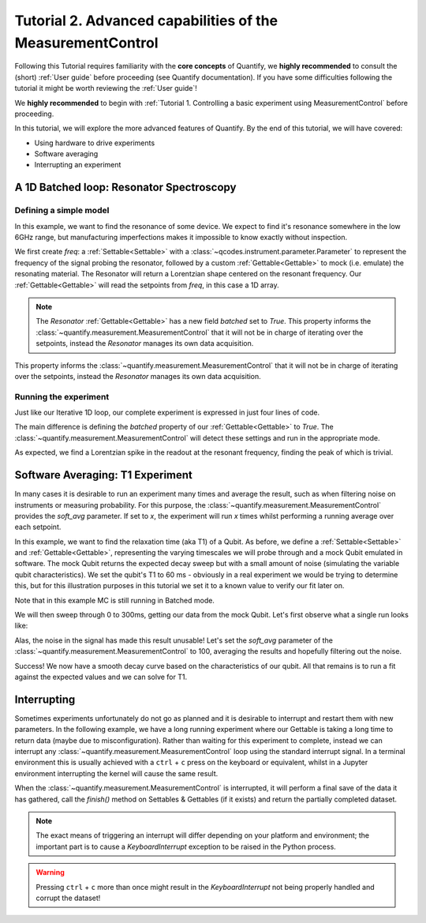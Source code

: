Tutorial 2. Advanced capabilities of the MeasurementControl
============================================================

Following this Tutorial requires familiarity with the **core concepts** of Quantify, we **highly recommended** to consult the (short) :ref:`User guide` before proceeding (see Quantify documentation). If you have some difficulties following the tutorial it might be worth reviewing the :ref:`User guide`!

We **highly recommended** to begin with :ref:`Tutorial 1. Controlling a basic experiment using MeasurementControl` before proceeding.

In this tutorial, we will explore the more advanced features of Quantify. By the end of this tutorial, we will have covered:

- Using hardware to drive experiments
- Software averaging
- Interrupting an experiment

.. jupyter-execute::

    import time
    import random

    import numpy as np
    import xarray as xr
    import scipy
    from qcodes import ManualParameter, Parameter
    # %matplotlib inline
    from quantify.measurement.control import MeasurementControl
    import quantify.visualization.pyqt_plotmon as pqm


.. jupyter-execute::

    MC = MeasurementControl('MC')
    plotmon = pqm.PlotMonitor_pyqt('plotmon_MC')
    MC.instr_plotmon(plotmon.name)


A 1D Batched loop: Resonator Spectroscopy
------------------------------------------------------------

Defining a simple model
~~~~~~~~~~~~~~~~~~~~~~~~~~~~~~~~~~~~

In this example, we want to find the resonance of some device. We expect to find it's resonance somewhere in the low 6GHz range, but manufacturing imperfections makes it impossible to know exactly without inspection.

We first create `freq`: a :ref:`Settable<Settable>` with a :class:`~qcodes.instrument.parameter.Parameter` to represent the frequency of the signal probing the resonator, followed by a custom :ref:`Gettable<Gettable>` to mock (i.e. emulate) the resonating material.
The Resonator will return a Lorentzian shape centered on the resonant frequency. Our :ref:`Gettable<Gettable>` will read the setpoints from `freq`, in this case a 1D array.

.. note:: The `Resonator` :ref:`Gettable<Gettable>` has a new field `batched` set to `True`. This property informs the :class:`~quantify.measurement.MeasurementControl` that it will not be in charge of iterating over the setpoints, instead the `Resonator` manages its own data acquisition.

This property informs the :class:`~quantify.measurement.MeasurementControl` that it will not be in charge of iterating over the setpoints, instead the `Resonator` manages its own data acquisition.


.. jupyter-execute::

    # Note that in an actual experimental setup `freq` will be a QCoDeS parameter
    # contained in a QCoDeS Instrument
    freq = ManualParameter(name='frequency', unit='Hz', label='Frequency')

    # model of the frequency response
    def lorenz(amplitude, fwhm, x, x_0):
        return (amplitude * ((fwhm / 2.) ** 2) / ((x - x_0) ** 2 + (fwhm / 2.) ** 2))

    class Resonator:
        def __init__(self):
            self.name = 'resonator'
            self.unit = 'V'
            self.label = 'Amplitude'
            self.batched = True

            # variables specific to the emulated material
            self.test_resonance = 6.0001048e9 # in Hz
            self.test_width = 300 # FWHM in Hz

        def get(self):
            # Emulation of the frequency response
            return 1-np.array(list(map(lambda x: lorenz(1, self.test_width, x, self.test_resonance), freq())))


Running the experiment
~~~~~~~~~~~~~~~~~~~~~~~~

Just like our Iterative 1D loop, our complete experiment is expressed in just four lines of code.

The main difference is defining the `batched` property of our :ref:`Gettable<Gettable>` to `True`.
The :class:`~quantify.measurement.MeasurementControl` will detect these settings and run in the appropriate mode.


.. jupyter-execute::

    # At this point the `freq` parameter is empty
    print(freq())


.. jupyter-execute::

    MC.settables(freq)
    MC.setpoints(np.arange(6.0001e9, 6.00011e9, 5))
    MC.gettables(Resonator())
    dset = MC.run()


.. jupyter-execute::

    plotmon.main_QtPlot

As expected, we find a Lorentzian spike in the readout at the resonant frequency, finding the peak of which is trivial.


Software Averaging: T1 Experiment
----------------------------------

In many cases it is desirable to run an experiment many times and average the result, such as when filtering noise on instruments or measuring probability.
For this purpose, the :class:`~quantify.measurement.MeasurementControl` provides the `soft_avg` parameter.
If set to *x*, the experiment will run *x* times whilst performing a running average over each setpoint.

In this example, we want to find the relaxation time (aka T1) of a Qubit. As before, we define a :ref:`Settable<Settable>` and :ref:`Gettable<Gettable>`, representing the varying timescales we will probe through and a mock Qubit emulated in software.
The mock Qubit returns the expected decay sweep but with a small amount of noise (simulating the variable qubit characteristics). We set the qubit's T1 to 60 ms - obviously in a real experiment we would be trying to determine this, but for this illustration purposes in this tutorial we set it to a known value to verify our fit later on.

Note that in this example MC is still running in Batched mode.


.. jupyter-execute::

    MC.soft_avg(1)


.. jupyter-execute::

    # T1 experiment decay model
    def decay(t, tau):
        return np.exp(-t/tau)

    time_par = ManualParameter(name='time', unit='s', label='Measurement Time')

    class MockQubit:
        def __init__(self):
            self.name = 'qubit'
            self.unit = '%'
            self.label = 'High V'
            self.batched = True

            self.delay = 0.01 # sleep time in secs
            self.test_relaxation_time = 60e-6

        def get(self):
            time.sleep(self.delay) # adds a delay to be able to appreciate the data aquisition
            return np.array(list(map(lambda x: decay(x, self.test_relaxation_time) + random.uniform(-0.1, 0.1), time_par())))


We will then sweep through 0 to 300ms, getting our data from the mock Qubit. Let's first observe what a single run looks like:


.. jupyter-execute::

    MC.settables(time_par)
    MC.setpoints(np.linspace(0.0, 300.0e-6, 300))
    MC.gettables(MockQubit())
    MC.run('noisy')
    plotmon.main_QtPlot

Alas, the noise in the signal has made this result unusable! Let's set the `soft_avg` parameter of the :class:`~quantify.measurement.MeasurementControl` to 100, averaging the results and hopefully filtering out the noise.

.. jupyter-execute::

    MC.soft_avg(100)
    dset = MC.run('averaged')
    plotmon.main_QtPlot

Success! We now have a smooth decay curve based on the characteristics of our qubit. All that remains is to run a fit against the expected values and we can solve for T1.


.. jupyter-execute::

    from lmfit import Model

    model = Model(decay, independent_vars=['t'])
    fit_res = model.fit(dset['y0'].values, t=dset['x0'].values, tau=1)

    fit_res.plot_fit(show_init=True)
    fit_res.values


Interrupting
-------------

Sometimes experiments unfortunately do not go as planned and it is desirable to interrupt and restart them with new parameters. In the following example, we have a long running experiment where our Gettable is taking a long time to return data (maybe due to misconfiguration).
Rather than waiting for this experiment to complete, instead we can interrupt any :class:`~quantify.measurement.MeasurementControl` loop using the standard interrupt signal.
In a terminal environment this is usually achieved with a ``ctrl`` + ``c`` press on the keyboard or equivalent, whilst in a Jupyter environment interrupting the kernel will cause the same result.

When the :class:`~quantify.measurement.MeasurementControl` is interrupted, it will perform a final save of the data it has gathered, call the `finish()` method on Settables & Gettables (if it exists) and return the partially completed dataset.

.. note::
    The exact means of triggering an interrupt will differ depending on your platform and environment; the important part is to cause a `KeyboardInterrupt` exception to be raised in the Python process.

.. warning::
    Pressing ``ctrl`` + ``c`` more than once might result in the `KeyboardInterrupt` not being properly handled and corrupt the dataset!


.. jupyter-execute::

    class SlowGettable:
        def __init__(self):
            self.name = 'slow'
            self.label = 'Amplitude'
            self.unit = 'V'

        def get(self):
            time.sleep(0.5)
            return time_par()

    MC.settables(time_par)
    MC.setpoints(np.arange(20))
    MC.gettables(SlowGettable())
    # Try interrupting me!
    dset = MC.run('slow')


.. jupyter-execute::

    plotmon.main_QtPlot



.. seealso::

    The complete source code of this tutorial can be found in

    :jupyter-download:notebook:`Tutorial 2. Advanced capabilities of the MeasurementControl`

    :jupyter-download:script:`Tutorial 2. Advanced capabilities of the MeasurementControl`
